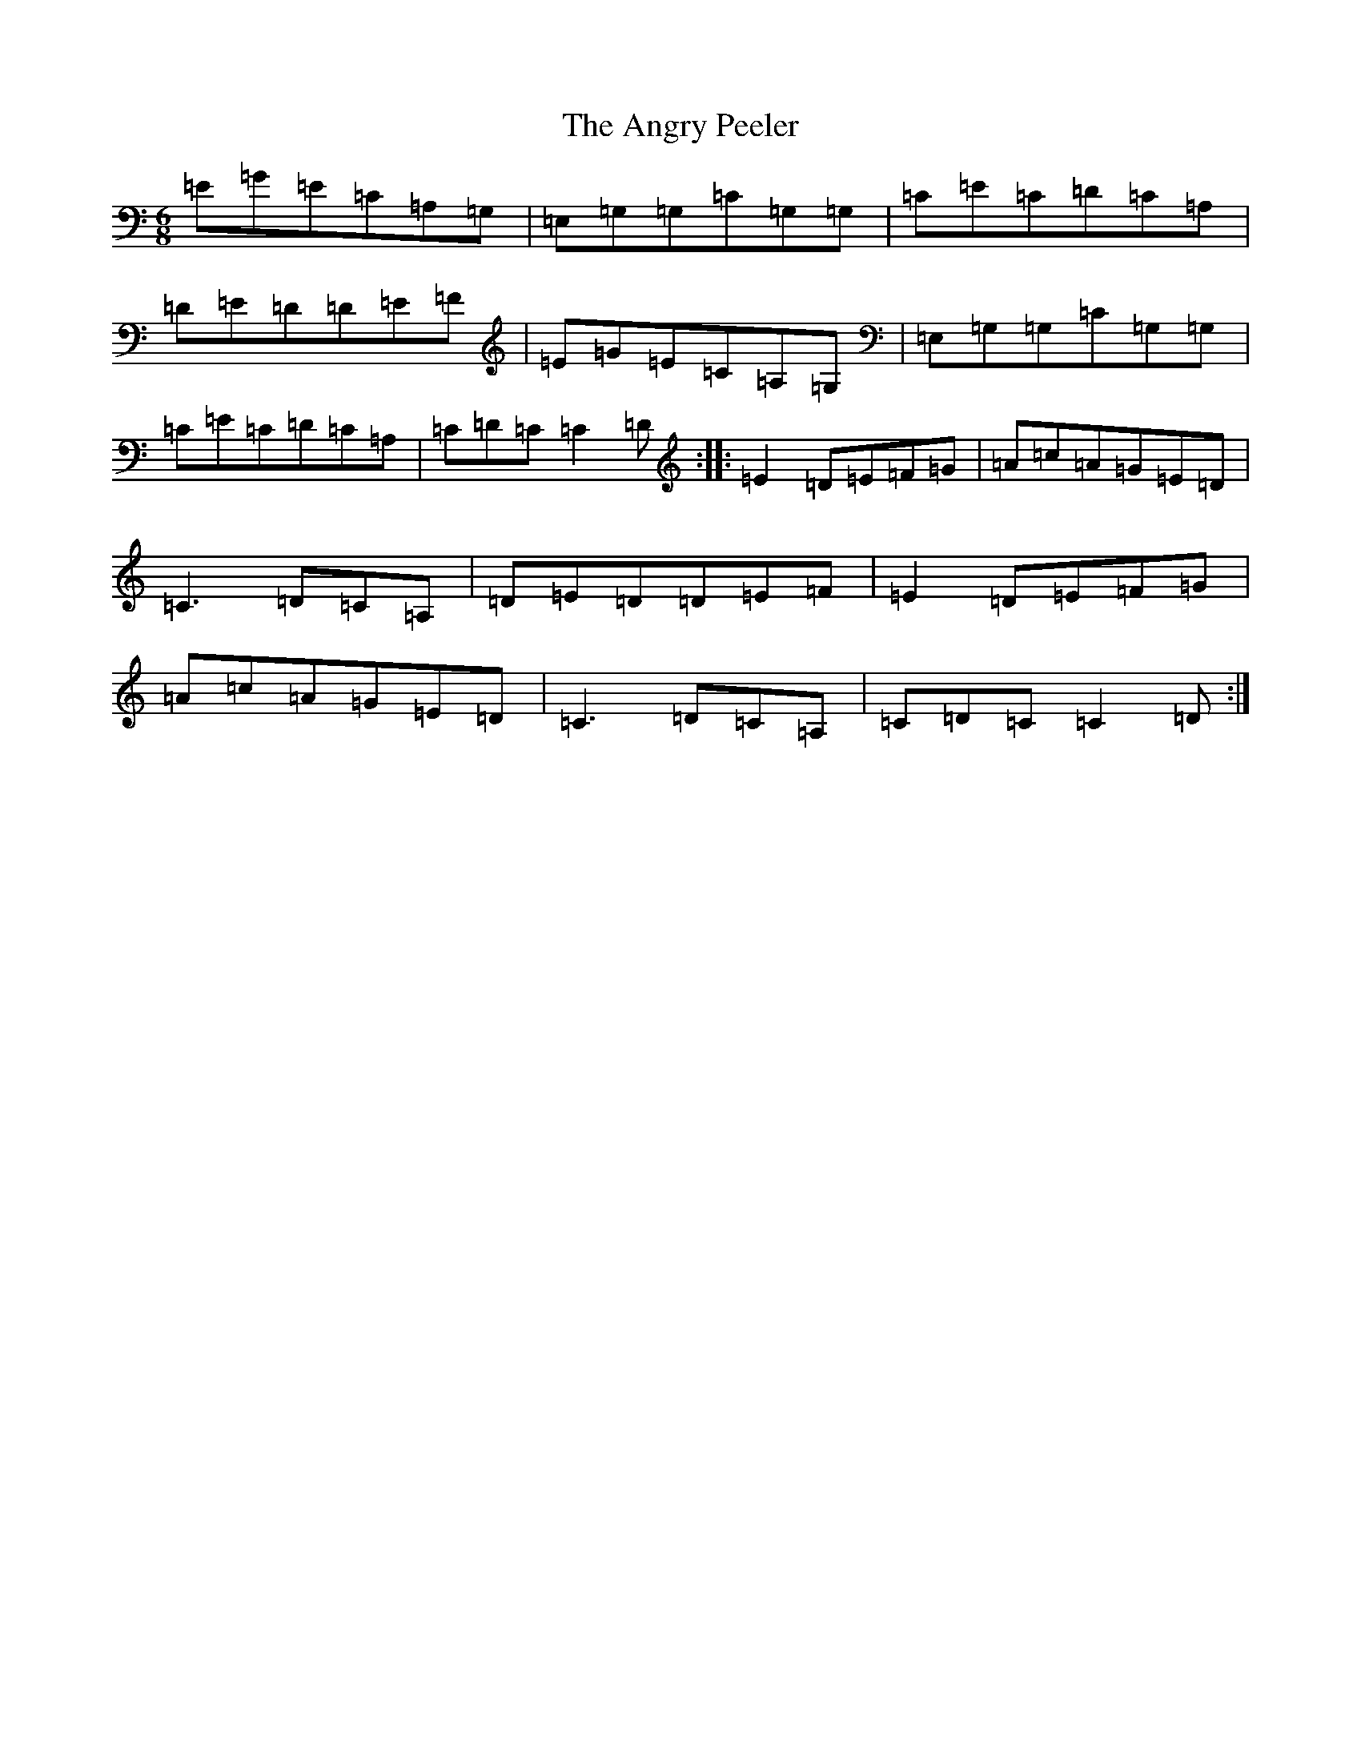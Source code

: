 X: 781
T: Angry Peeler, The
S: https://thesession.org/tunes/4899#setting4899
R: jig
M:6/8
L:1/8
K: C Major
=E=G=E=C=A,=G,|=E,=G,=G,=C=G,=G,|=C=E=C=D=C=A,|=D=E=D=D=E=F|=E=G=E=C=A,=G,|=E,=G,=G,=C=G,=G,|=C=E=C=D=C=A,|=C=D=C=C2=D:||:=E2=D=E=F=G|=A=c=A=G=E=D|=C3=D=C=A,|=D=E=D=D=E=F|=E2=D=E=F=G|=A=c=A=G=E=D|=C3=D=C=A,|=C=D=C=C2=D:|